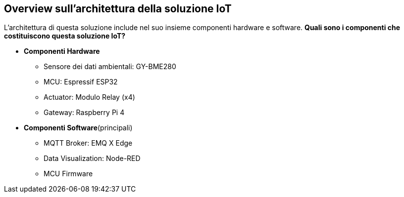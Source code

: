 <<<
== Overview sull'architettura della soluzione IoT

L'architettura di questa soluzione include nel suo insieme componenti hardware e software. *Quali sono i componenti che costituiscono questa soluzione IoT?*

* *Componenti Hardware*
** Sensore dei dati ambientali: GY-BME280
** MCU: Espressif ESP32
** Actuator: Modulo Relay (x4)
** Gateway: Raspberry Pi 4

* *Componenti Software*(principali)
** MQTT Broker: EMQ X Edge
** Data Visualization: Node-RED
** MCU Firmware

